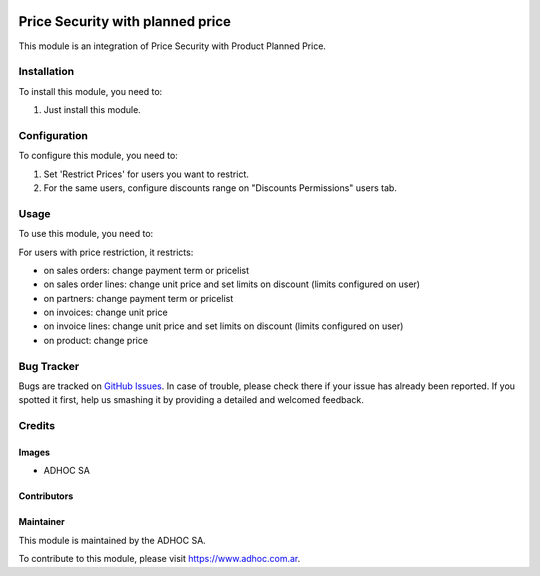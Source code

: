 .. |company| replace:: ADHOC SA

.. |company_logo| image:: https://raw.githubusercontent.com/ingadhoc/maintainer-tools/master/resources/adhoc-logo.png
   :alt: ADHOC SA
   :target: https://www.adhoc.com.ar

.. |icon| image:: https://raw.githubusercontent.com/ingadhoc/maintainer-tools/master/resources/adhoc-icon.png

.. image:: https://img.shields.io/badge/license-AGPL--3-blue.png
   :target: https://www.gnu.org/licenses/agpl
   :alt: License: AGPL-3

=================================
Price Security with planned price
=================================

This module is an integration of Price Security with Product Planned Price.

Installation
============

To install this module, you need to:

#. Just install this module.


Configuration
=============

To configure this module, you need to:

#. Set 'Restrict Prices' for users you want to restrict.
#. For the same users, configure discounts range on "Discounts Permissions" users tab.


Usage
=====

To use this module, you need to:

For users with price restriction, it restricts:

* on sales orders: change payment term or pricelist
* on sales order lines: change unit price and set limits on discount (limits configured on user)
* on partners: change payment term or pricelist
* on invoices: change unit price
* on invoice lines: change unit price and set limits on discount (limits configured on user)
* on product: change price

.. image:: https://odoo-community.org/website/image/ir.attachment/5784_f2813bd/datas
   :alt: Try me on Runbot
   :target: http://runbot.adhoc.com.ar/

Bug Tracker
===========

Bugs are tracked on `GitHub Issues
<https://github.com/ingadhoc/product/issues>`_. In case of trouble, please
check there if your issue has already been reported. If you spotted it first,
help us smashing it by providing a detailed and welcomed feedback.

Credits
=======

Images
------

* |company| |icon|

Contributors
------------

Maintainer
----------

|company_logo|

This module is maintained by the |company|.

To contribute to this module, please visit https://www.adhoc.com.ar.
